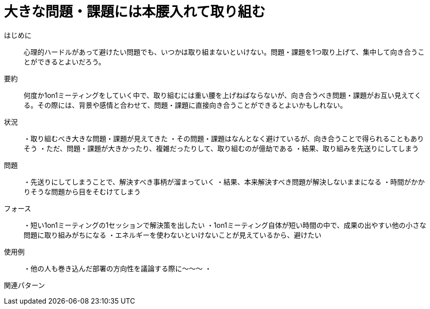 = 大きな問題・課題には本腰入れて取り組む

はじめに:: 心理的ハードルがあって避けたい問題でも、いつかは取り組まないといけない。問題・課題を1つ取り上げて、集中して向き合うことができるとよいだろう。

要約:: 何度か1on1ミーティングをしていく中で、取り組むには重い腰を上げねばならないが、向き合うべき問題・課題がお互い見えてくる。その際には、背景や感情と合わせて、問題・課題に直接向き合うことができるとよいかもしれない。

状況:: ・取り組むべき大きな問題・課題が見えてきた
・その問題・課題はなんとなく避けているが、向き合うことで得られることもありそう
・ただ、問題・課題が大きかったり、複雑だったりして、取り組むのが億劫である
・結果、取り組みを先送りにしてしまう

問題:: ・先送りにしてしまうことで、解決すべき事柄が溜まっていく
・結果、本来解決すべき問題が解決しないままになる
・時間がかかりそうな問題から目をそむけてしまう

フォース:: ・短い1on1ミーティングの1セッションで解決策を出したい
・1on1ミーティング自体が短い時間の中で、成果の出やすい他の小さな問題に取り組みがちになる
・エネルギーを使わないといけないことが見えているから、避けたい


使用例:: ・他の人も巻き込んだ部署の方向性を議論する際に〜〜〜
・

関連パターン:: 